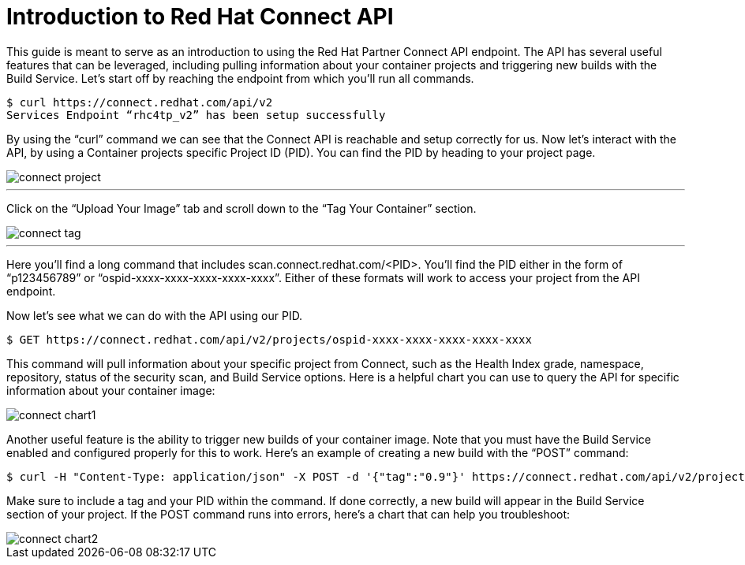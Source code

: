 = Introduction to Red Hat Connect API
ifdef::env-github[]
:imagesdir: ../assets/
endif::[]

This guide is meant to serve as an introduction to using the Red Hat Partner Connect API endpoint. The API has several useful features that can be leveraged, including pulling information about your container projects and triggering new builds with the Build Service. Let’s start off by reaching the endpoint from which you’ll run all commands.

----
$ curl https://connect.redhat.com/api/v2
Services Endpoint “rhc4tp_v2” has been setup successfully
----

By using the “curl” command we can see that the Connect API is reachable and setup correctly for us. Now let’s interact with the API, by using a Container projects specific Project ID (PID). You can find the PID by heading to your project page.

image::connect-project.png[]
---

Click on the “Upload Your Image” tab and scroll down to the “Tag Your Container” section. 

image::connect-tag.png[]
---

Here you’ll find a long command that includes scan.connect.redhat.com/<PID>. You’ll find the PID either in the form of “p123456789” or “ospid-xxxx-xxxx-xxxx-xxxx-xxxx”. Either of these formats will work to access your project from the API endpoint.

Now let’s see what we can do with the API using our PID. 

----
$ GET https://connect.redhat.com/api/v2/projects/ospid-xxxx-xxxx-xxxx-xxxx-xxxx
----

This command will pull information about your specific project from Connect, such as the Health Index grade, namespace, repository, status of the security scan, and Build Service options. Here is a helpful chart you can use to query the API for specific information about your container image:

image::connect-chart1.png[]

Another useful feature is the ability to trigger new builds of your container image. Note that you must have the Build Service enabled and configured properly for this to work. Here’s an example of creating a new build with the “POST” command:

----
$ curl -H "Content-Type: application/json" -X POST -d '{"tag":"0.9"}' https://connect.redhat.com/api/v2/projects/p123456789/build
----

Make sure to include a tag and your PID within the command. If done correctly, a new build will appear in the Build Service section of your project. If the POST command runs into errors, here’s a chart that can help you troubleshoot: 

image::connect-chart2.png[]
